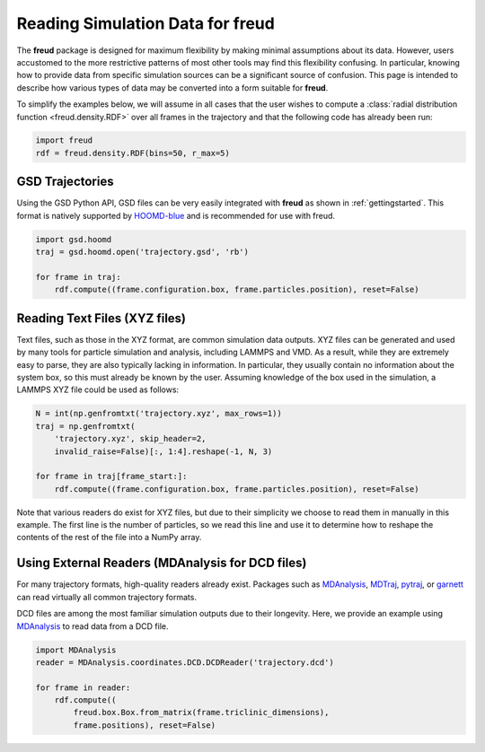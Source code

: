 .. _datainputs:

=====================================
Reading Simulation Data for **freud**
=====================================

The **freud** package is designed for maximum flexibility by making minimal assumptions about its data.
However, users accustomed to the more restrictive patterns of most other tools may find this flexibility confusing.
In particular, knowing how to provide data from specific simulation sources can be a significant source of confusion.
This page is intended to describe how various types of data may be converted into a form suitable for **freud**.

To simplify the examples below, we will assume in all cases that the user wishes to compute a :class:`radial distribution function <freud.density.RDF>` over all frames in the trajectory and that the following code has already been run:

.. code-block:: python

    import freud
    rdf = freud.density.RDF(bins=50, r_max=5)


GSD Trajectories
================

Using the GSD Python API, GSD files can be very easily integrated with **freud** as shown in :ref:`gettingstarted`. This format is natively supported by `HOOMD-blue <https://hoomd-blue.readthedocs.io/>`_ and is recommended for use with freud.

.. code-block:: python

    import gsd.hoomd
    traj = gsd.hoomd.open('trajectory.gsd', 'rb')

    for frame in traj:
        rdf.compute((frame.configuration.box, frame.particles.position), reset=False)


Reading Text Files (XYZ files)
==============================

Text files, such as those in the XYZ format, are common simulation data outputs.
XYZ files can be generated and used by many tools for particle simulation and analysis, including LAMMPS and VMD.
As a result, while they are extremely easy to parse, they are also typically lacking in information.
In particular, they usually contain no information about the system box, so this must already be known by the user.
Assuming knowledge of the box used in the simulation, a LAMMPS XYZ file could be used as follows:

.. code-block:: python

    N = int(np.genfromtxt('trajectory.xyz', max_rows=1))
    traj = np.genfromtxt(
        'trajectory.xyz', skip_header=2,
        invalid_raise=False)[:, 1:4].reshape(-1, N, 3)

    for frame in traj[frame_start:]:
        rdf.compute((frame.configuration.box, frame.particles.position), reset=False)

Note that various readers do exist for XYZ files, but due to their simplicity we choose to read them in manually in this example.
The first line is the number of particles, so we read this line and use it to determine how to reshape the contents of the rest of the file into a NumPy array.

Using External Readers (MDAnalysis for DCD files)
=================================================

For many trajectory formats, high-quality readers already exist.
Packages such as `MDAnalysis <https://www.mdanalysis.org/>`_, `MDTraj <http://mdtraj.org/>`_, `pytraj <https://amber-md.github.io/pytraj/latest/read_and_write.html>`_, or `garnett <https://garnett.readthedocs.io/>`_ can read virtually all common trajectory formats.

DCD files are among the most familiar simulation outputs due to their longevity.
Here, we provide an example using `MDAnalysis <https://www.mdanalysis.org/>`_ to read data from a DCD file.

.. code-block:: python

    import MDAnalysis
    reader = MDAnalysis.coordinates.DCD.DCDReader('trajectory.dcd')

    for frame in reader:
        rdf.compute((
            freud.box.Box.from_matrix(frame.triclinic_dimensions),
            frame.positions), reset=False)
